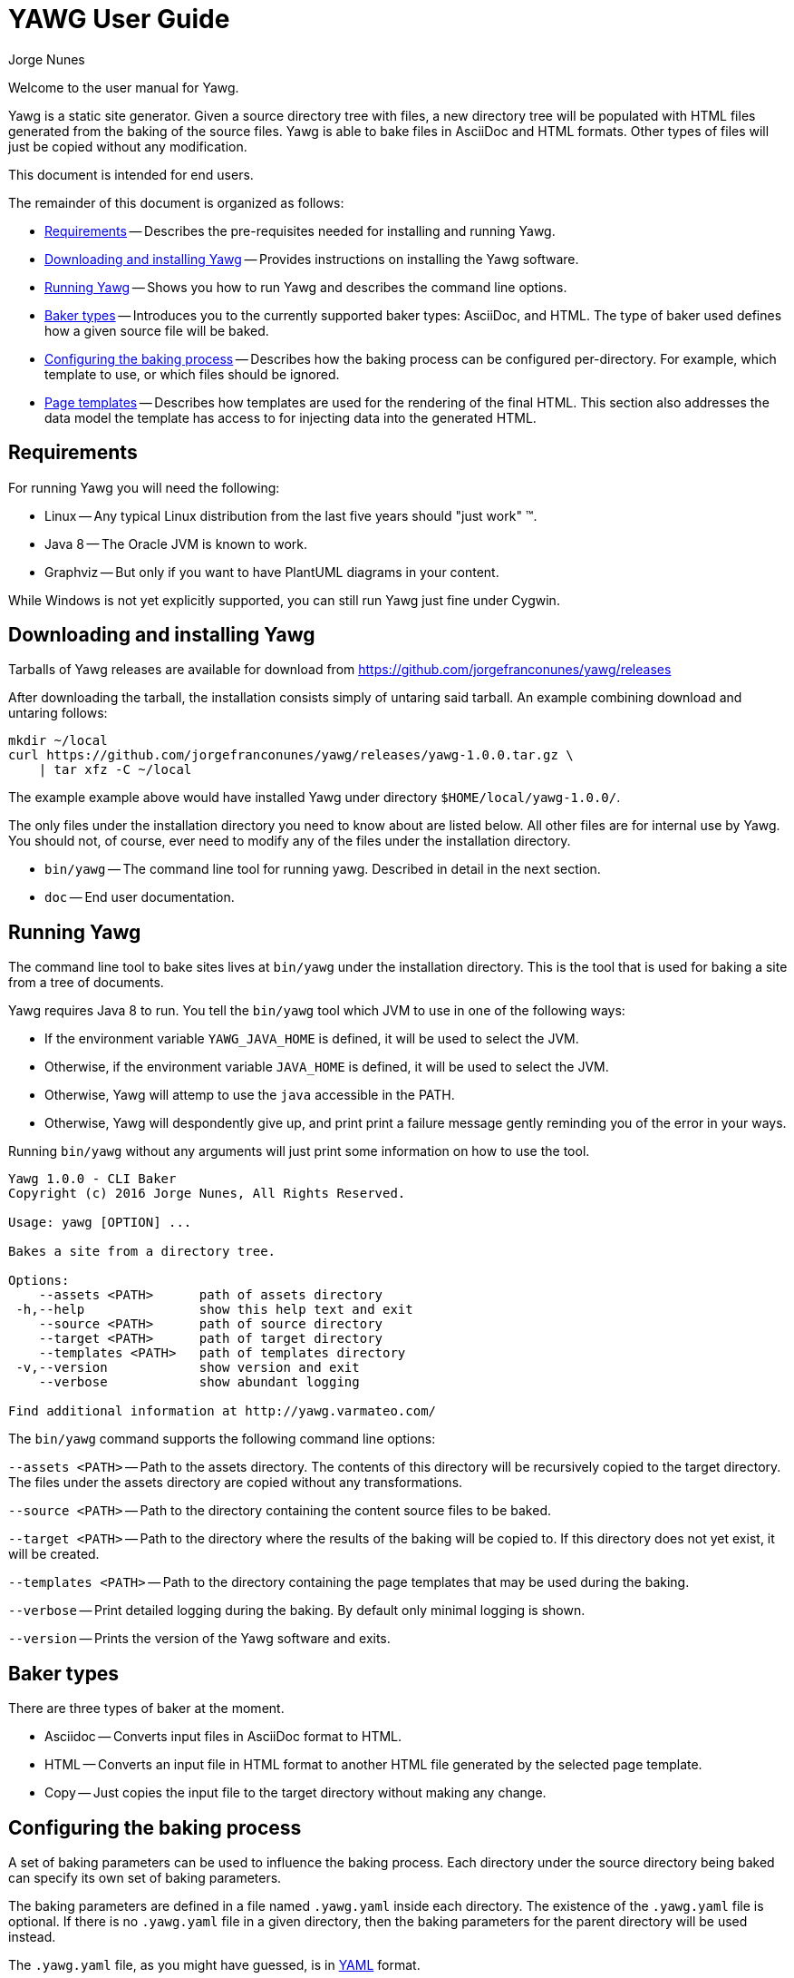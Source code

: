 = YAWG User Guide
:author: Jorge Nunes





Welcome to the user manual for Yawg.

Yawg is a static site generator. Given a source directory tree with
files, a new directory tree will be populated with HTML files
generated from the baking of the source files. Yawg is able to bake
files in AsciiDoc and HTML formats. Other types of files will just be
copied without any modification.

This document is intended for end users.

The remainder of this document is organized as follows:

* <<sec-Requirements>> -- Describes the pre-requisites needed for
  installing and running Yawg.

* <<sec-DownloadAnsInstall>> -- Provides instructions on installing
  the Yawg software.

* <<sec-Running>> -- Shows you how to run Yawg and describes the
  command line options.

* <<sec-BakerTypes>> -- Introduces you to the currently supported
  baker types: AsciiDoc, and HTML. The type of baker used defines how
  a given source file will be baked.

* <<sec-ConfiguringBaking>> -- Describes how the baking process can be
  configured per-directory. For example, which template to use, or
  which files should be ignored.

* <<sec-PageTemplates>> -- Describes how templates are used for the
  rendering of the final HTML. This section also addresses the data
  model the template has access to for injecting data into the
  generated HTML.





[[sec-Requirements]]
== Requirements

For running Yawg you will need the following:

* Linux -- Any typical Linux distribution from the last five years
  should "just work" (TM).

* Java 8 -- The Oracle JVM is known to work.

* Graphviz -- But only if you want to have PlantUML diagrams in your
  content.

While Windows is not yet explicitly supported, you can still run Yawg
just fine under Cygwin.





[[sec-DownloadAnsInstall]]
== Downloading and installing Yawg

Tarballs of Yawg releases are available for download from
https://github.com/jorgefranconunes/yawg/releases

After downloading the tarball, the installation consists simply of
untaring said tarball. An example combining download and untaring
follows:

[source.sh]
----
mkdir ~/local
curl https://github.com/jorgefranconunes/yawg/releases/yawg-1.0.0.tar.gz \
    | tar xfz -C ~/local
----

The example example above would have installed Yawg under directory
`$HOME/local/yawg-1.0.0/`.

The only files under the installation directory you need to know about
are listed below. All other files are for internal use by Yawg. You
should not, of course, ever need to modify any of the files under the
installation directory.

* `bin/yawg` -- The command line tool for running yawg. Described in
  detail in the next section.

* `doc` -- End user documentation.





[[sec-Running]]
== Running Yawg

The command line tool to bake sites lives at `bin/yawg` under the
installation directory. This is the tool that is used for baking a
site from a tree of documents.

Yawg requires Java 8 to run. You tell the `bin/yawg` tool which JVM to
use in one of the following ways:

* If the environment variable `YAWG_JAVA_HOME` is defined, it will be
  used to select the JVM.

* Otherwise, if the environment variable `JAVA_HOME` is defined, it
  will be used to select the JVM.

* Otherwise, Yawg will attemp to use the `java` accessible in the
  PATH.

* Otherwise, Yawg will despondently give up, and print print a failure
  message gently reminding you of the error in your ways.

Running `bin/yawg` without any arguments will just print some
information on how to use the tool. 

----
Yawg 1.0.0 - CLI Baker
Copyright (c) 2016 Jorge Nunes, All Rights Reserved.

Usage: yawg [OPTION] ...

Bakes a site from a directory tree.
 
Options:
    --assets <PATH>      path of assets directory
 -h,--help               show this help text and exit
    --source <PATH>      path of source directory
    --target <PATH>      path of target directory
    --templates <PATH>   path of templates directory
 -v,--version            show version and exit
    --verbose            show abundant logging

Find additional information at http://yawg.varmateo.com/
----

The `bin/yawg` command supports the following command line options:

`--assets <PATH>` -- Path to the assets directory. The contents of
this directory will be recursively copied to the target directory. The
files under the assets directory are copied without any
transformations.

`--source <PATH>` -- Path to the directory containing the content
source files to be baked.

`--target <PATH>` -- Path to the directory where the results of the
baking will be copied to. If this directory does not yet exist, it
will be created.

`--templates <PATH>` -- Path to the directory containing the page templates
that may be used during the baking.

`--verbose` -- Print detailed logging during the baking. By default
only minimal logging is shown.

`--version` -- Prints the version of the Yawg software and exits.





[[sec-BakerTypes]]
== Baker types

There are three types of baker at the moment.

* Asciidoc -- Converts input files in AsciiDoc format to HTML.

* HTML -- Converts an input file in HTML format to another HTML file
  generated by the selected page template.

* Copy -- Just copies the input file to the target directory without
  making any change.





[[sec-ConfiguringBaking]]
== Configuring the baking process

A set of baking parameters can be used to influence the baking
process. Each directory under the source directory being baked can
specify its own set of baking parameters.

The baking parameters are defined in a file named `.yawg.yaml` inside
each directory. The existence of the `.yawg.yaml` file is optional. If
there is no `.yawg.yaml` file in a given directory, then the baking
parameters for the parent directory will be used instead.

The `.yawg.yaml` file, as you might have guessed, is in
http://yaml.org/[YAML] format.

The supported baking parameters are listed below.

* `bakerTypes` (`Map<String,List<String>>`) -- Map that specifies the
baker type to be used for certain files. This is useful when you want
to override the default baker type for some files (e.g. when you want
`*.txt` files baked with the `asciidoc` baker). The keys are baker
types. The values are a list of glob patterns representing the files
to be baked by that baker type.

* `includeOnly` (`List<String>`) -- List of glob patterns representing
the files in the directory that are to be baked. All other files in
the directory will be skipped. This parameter takes precedence over
the `ignore` parameter.

* `ignore` (`List<String>`) -- List of glob patterns representing the
files in the directory that are to be ignored during the bake.

* `template` (`String`) -- The name of the page template to use for
baking the files in the directory. If not specified it will default to
`default.ftlh`.

* `templateVars` (`Map`) -- Set of additional variables to be added to
  the page template data model. See <<sec-PageTemplateDataModel>>.

The baker types that can be specified for the `bakerTypes` parameter
are the ones described in <<sec-BakerTypes>>. The possible values
currently supported are the following:

* `asciidoc` -- AsciiDoc baker.

* `html` -- HTML baker.

* `copy` -- Plain copy baker.





[[sec-PageTemplates]]
== Page templates

Yawg supports http://freemarker.org/[Freemarker] page templates.

The page template files are read from the directory specified with the
`--templates` command line option.





[[sec-PageTemplateDataModel]]
=== Page template data model

The page template has access to a set of variables while it is being
processed during the baking of a document. We call data model to the
set of variables accessible to the page template.

The variables composing the data model are described below.

* `bakeId` -- Unique bake ID. Each bake will have a different
  identifier.

* `body` -- String containing the raw HTML resulting from converting the
source document into HTML. This is an HTML snippet ready to be
included a `<body>` element, or any other block level element.

* `pageUrl` -- The URL of the page being baked relative to the top URL
  of the baked site.

* `productName` -- The name of the Yawg softare (i.e. "Yawg"). The value
of this template variable is always the same, for a given Yawg release.

* `rootRelativeUrl` -- The relative URL for the top URL of the baked
site. Useful for refering to resources at the top of the document
tree.

* `title` -- The document title. If the source document did not define a
title, then the base name of the source document file will be used as
title.

* `version` -- The version of the Yawg software. The value of this
template variable is always the same, for a given Yawg release.

